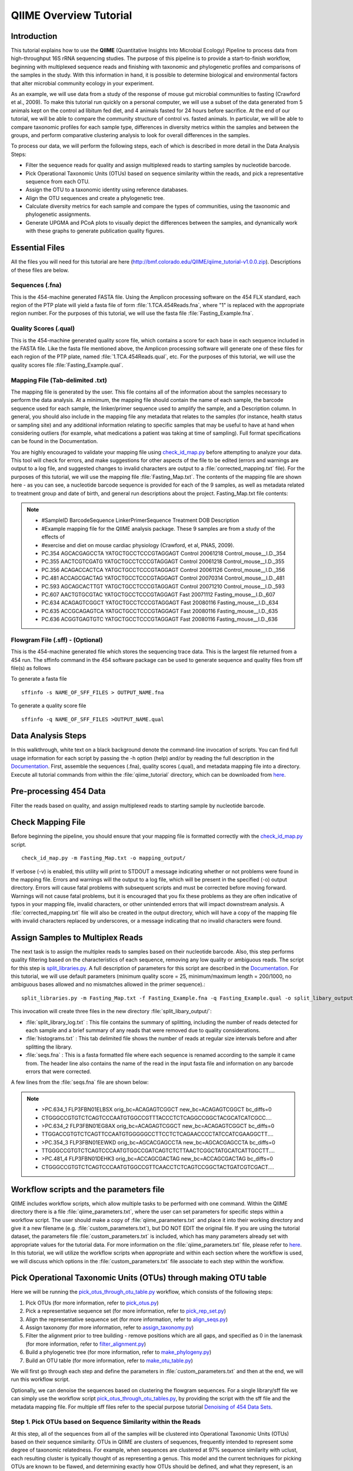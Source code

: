 .. _tutorial:

==========================
QIIME Overview Tutorial
==========================

Introduction
-------------
This tutorial explains how to use the **QIIME** (Quantitative Insights Into Microbial Ecology) Pipeline to process data from high-throughput 16S rRNA sequencing studies. The purpose of this pipeline is to provide a start-to-finish workflow, beginning with multiplexed sequence reads and finishing with taxonomic and phylogenetic profiles and comparisons of the samples in the study. With this information in hand, it is possible to determine biological and environmental factors that alter microbial community ecology in your experiment.

As an example, we will use data from a study of the response of mouse gut microbial communities to fasting (Crawford et al., 2009). To make this tutorial run quickly on a personal computer, we will use a subset of the data generated from 5 animals kept on the control ad libitum fed diet, and 4 animals fasted for 24 hours before sacrifice. At the end of our tutorial, we will be able to compare the community structure of control vs. fasted animals. In particular, we will be able to compare taxonomic profiles for each sample type, differences in diversity metrics within the samples and between the groups, and perform comparative clustering analysis to look for overall differences in the samples.

To process our data, we will perform the following steps, each of which is described in more detail in the Data Analysis Steps:

* Filter the sequence reads for quality and assign multiplexed reads to starting samples by nucleotide barcode.
* Pick Operational Taxonomic Units (OTUs) based on sequence similarity within the reads, and pick a representative sequence from each OTU.
* Assign the OTU to a taxonomic identity using reference databases.
* Align the OTU sequences and create a phylogenetic tree.
* Calculate diversity metrics for each sample and compare the types of communities, using the taxonomic and phylogenetic assignments.
* Generate UPGMA and PCoA plots to visually depict the differences between the samples, and dynamically work with these graphs to generate publication quality figures.



Essential Files
-----------------
All the files you will need for this tutorial are here (http://bmf.colorado.edu/QIIME/qiime_tutorial-v1.0.0.zip). Descriptions of these files are below.

Sequences (.fna)
^^^^^^^^^^^^^^^^^^^^^^^^^^^^^^^^^^^^^^^^^^^^^^^^^^^^^^^^^^^^^^^^^^^^^^^^^
This is the 454-machine generated FASTA file. Using the Amplicon processing software on the 454 FLX standard, each region of the PTP plate will yield a fasta file of form :file:`1.TCA.454Reads.fna`, where "1" is replaced with the appropriate region number. For the purposes of this tutorial, we will use the fasta file :file:`Fasting_Example.fna`.

Quality Scores (.qual)
^^^^^^^^^^^^^^^^^^^^^^^^^^^^^^^^^^^^^^^^^^^^^^^^^^^^^^^^^^^^^^^^^^^^^^^^^
This is the 454-machine generated quality score file, which contains a score for each base in each sequence included in the FASTA file. Like the fasta file mentioned above, the Amplicon processing software will generate one of these files for each region of the PTP plate, named :file:`1.TCA.454Reads.qual`, etc. For the purposes of this tutorial, we will use the quality scores file :file:`Fasting_Example.qual`.

Mapping File (Tab-delimited .txt)
^^^^^^^^^^^^^^^^^^^^^^^^^^^^^^^^^^^^^^^^^^^^^^^^^^^^^^^^^^^^^^^^^^^^^^^^^
The mapping file is generated by the user. This file contains all of the information about the samples necessary to perform the data analysis. At a minimum, the mapping file should contain the name of each sample, the barcode sequence used for each sample, the linker/primer sequence used to amplify the sample, and a Description column. In general, you should also include in the mapping file any metadata that relates to the samples (for instance, health status or sampling site) and any additional information relating to specific samples that may be useful to have at hand when considering outliers (for example, what medications a patient was taking at time of sampling). Full format specifications can be found in the Documentation.

You are highly encouraged to validate your mapping file using `check_id_map.py <../scripts/check_id_map.html>`_ before attempting to analyze your data. This tool will check for errors, and make suggestions for other aspects of the file to be edited (errors and warnings are output to a log file, and suggested changes to invalid characters are output to a :file:`corrected_mapping.txt` file). For the purposes of this tutorial, we will use the mapping file :file:`Fasting_Map.txt`. The contents of the mapping file are shown here - as you can see, a nucleotide barcode sequence is provided for each of the 9 samples, as well as metadata related to treatment group and date of birth, and general run descriptions about the project. Fasting_Map.txt file contents:

.. note::

   * #SampleID	BarcodeSequence LinkerPrimerSequence	Treatment DOB	Description
   * #Example mapping file for the QIIME analysis package. These 9 samples are from a study of the effects of
   * #exercise and diet on mouse cardiac physiology (Crawford, et al, PNAS, 2009).
   * PC.354	AGCACGAGCCTA	YATGCTGCCTCCCGTAGGAGT	Control	20061218	Control_mouse__I.D._354
   * PC.355	AACTCGTCGATG	YATGCTGCCTCCCGTAGGAGT	Control	20061218	Control_mouse__I.D._355
   * PC.356	ACAGACCACTCA	YATGCTGCCTCCCGTAGGAGT	Control	20061126	Control_mouse__I.D._356
   * PC.481	ACCAGCGACTAG	YATGCTGCCTCCCGTAGGAGT	Control	20070314	Control_mouse__I.D._481
   * PC.593	AGCAGCACTTGT	YATGCTGCCTCCCGTAGGAGT	Control	20071210	Control_mouse__I.D._593
   * PC.607	AACTGTGCGTAC	YATGCTGCCTCCCGTAGGAGT	Fast	20071112	Fasting_mouse__I.D._607
   * PC.634	ACAGAGTCGGCT	YATGCTGCCTCCCGTAGGAGT	Fast	20080116	Fasting_mouse__I.D._634
   * PC.635	ACCGCAGAGTCA	YATGCTGCCTCCCGTAGGAGT	Fast	20080116	Fasting_mouse__I.D._635
   * PC.636	ACGGTGAGTGTC	YATGCTGCCTCCCGTAGGAGT	Fast	20080116	Fasting_mouse__I.D._636

Flowgram File (.sff) - (Optional)
^^^^^^^^^^^^^^^^^^^^^^^^^^^^^^^^^^^^^^^^^^^^^^^^^^^^^^^^^^^^^^^^^^^^^^^^^
This is the 454-machine generated file which stores the sequencing trace data. This is the largest file returned from a 454 run. The sffinfo command in the 454 software package can be used to generate sequence and quality files from sff file(s) as follows

To generate a fasta file ::

	sffinfo -s NAME_OF_SFF_FILES > OUTPUT_NAME.fna

To generate a quality score file ::

	sffinfo -q NAME_OF_SFF_FILES >OUTPUT_NAME.qual




Data Analysis Steps
---------------------
In this walkthrough, white text on a black background denote the command-line invocation of scripts. You can find full usage information for each script by passing the -h option (help) and/or by reading the full description in the `Documentation <../documentation/index.html>`_. First, assemble the sequences (.fna), quality scores (.qual), and metadata mapping file into a directory. Execute all tutorial commands from within the :file:`qiime_tutorial` directory, which can be downloaded from `here <http://bmf.colorado.edu/qiime_tutorial-v1.0.0.zip>`_.

.. _preprocessing454:

Pre-processing 454 Data
----------------------------
Filter the reads based on quality, and assign multiplexed reads to starting sample by nucleotide barcode.

.. _checkmapping:

Check Mapping File
----------------------------
Before beginning the pipeline, you should ensure that your mapping file is formatted correctly with the `check_id_map.py <../scripts/check_id_map.html>`_ script. ::

	check_id_map.py -m Fasting_Map.txt -o mapping_output/

If verbose (-v) is enabled, this utility will print to STDOUT a message indicating whether or not problems were found in the mapping file. Errors and warnings will the output to a log file, which will be present in the specified (-o) output directory. Errors will cause fatal problems with subsequent scripts and must be corrected before moving forward. Warnings will not cause fatal problems, but it is encouraged that you fix these problems as they are often indicative of typos in your mapping file, invalid characters, or other unintended errors that will impact downstream analysis. A :file:`corrected_mapping.txt` file will also be created in the output directory, which will have a copy of the mapping file with invalid characters replaced by underscores, or a message indicating that no invalid characters were found.

.. _assignsamples:

Assign Samples to Multiplex Reads
-------------------------------------
The next task is to assign the multiplex reads to samples based on their nucleotide barcode. Also, this step performs quality filtering based on the characteristics of each sequence, removing any low quality or ambiguous reads. The script for this step is `split_libraries.py <../scripts/split_libraries.html>`_. A full description of parameters for this script are described in the `Documentation <../documentation/index.html>`_. For this tutorial, we will use default parameters (minimum quality score = 25, minimum/maximum length = 200/1000, no ambiguous bases allowed and no mismatches allowed in the primer sequence).::

	split_libraries.py -m Fasting_Map.txt -f Fasting_Example.fna -q Fasting_Example.qual -o split_libary_output

This invocation will create three files in the new directory :file:`split_libary_output/`:

* :file:`split_library_log.txt` : This file contains the summary of splitting, including the number of reads detected for each sample and a brief summary of any reads that were removed due to quality considerations.
* :file:`histograms.txt` : This tab delimited file shows the number of reads at regular size intervals before and after splitting the library.
* :file:`seqs.fna` : This is a fasta formatted file where each sequence is renamed according to the sample it came from. The header line also contains the name of the read in the input fasta file and information on any barcode errors that were corrected.

A few lines from the :file:`seqs.fna` file are shown below:

.. note::

   * >PC.634_1 FLP3FBN01ELBSX orig_bc=ACAGAGTCGGCT new_bc=ACAGAGTCGGCT bc_diffs=0
   * CTGGGCCGTGTCTCAGTCCCAATGTGGCCGTTTACCCTCTCAGGCCGGCTACGCATCATCGCC....
   * >PC.634_2 FLP3FBN01EG8AX orig_bc=ACAGAGTCGGCT new_bc=ACAGAGTCGGCT bc_diffs=0
   * TTGGACCGTGTCTCAGTTCCAATGTGGGGGCCTTCCTCTCAGAACCCCTATCCATCGAAGGCTT....
   * >PC.354_3 FLP3FBN01EEWKD orig_bc=AGCACGAGCCTA new_bc=AGCACGAGCCTA bc_diffs=0
   * TTGGGCCGTGTCTCAGTCCCAATGTGGCCGATCAGTCTCTTAACTCGGCTATGCATCATTGCCTT....
   * >PC.481_4 FLP3FBN01DEHK3 orig_bc=ACCAGCGACTAG new_bc=ACCAGCGACTAG bc_diffs=0
   * CTGGGCCGTGTCTCAGTCCCAATGTGGCCGTTCAACCTCTCAGTCCGGCTACTGATCGTCGACT....

Workflow scripts and the parameters file
--------------------------------------------------------------------
QIIME includes workflow scripts, which allow multiple tasks to be performed with one command.  Within the QIIME directory there is a file :file:`qiime_parameters.txt`, where the user can set parameters for specific steps within a workflow script.  The user should make a copy of :file:`qiime_parameters.txt` and place it into their working directory and give it a new filename (e.g. :file:`custom_parameters.txt`), but DO NOT EDIT the original file.  If you are using the tutorial dataset, the parameters file :file:`custom_parameters.txt` is included, which has many parameters already set with appropriate values for the tutorial data. For more information on the :file:`qiime_parameters.txt` file, please refer to `here <./doc_qiime_parameters.html>`_. In this tutorial, we will utilize the workflow scripts when appropriate and within each section where the workflow is used, we will discuss which options in the :file:`custom_parameters.txt` file associate to each step within the workflow.

.. _pickotusandrepseqs:

Pick Operational Taxonomic Units (OTUs) through making OTU table
--------------------------------------------------------------------

Here we will be running the `pick_otus_through_otu_table.py <../scripts/pick_otus_through_otu_table.html>`_ workflow, which consists of the following steps:

1. Pick OTUs (for more information, refer to `pick_otus.py <../scripts/pick_otus.html>`_)
2. Pick a representative sequence set (for more information, refer to `pick_rep_set.py <../scripts/pick_rep_set.html>`_)
3. Align the representative sequence set (for more information, refer to `align_seqs.py <../scripts/align_seqs.html>`_)
4. Assign taxonomy (for more information, refer to `assign_taxonomy.py <../scripts/assign_taxonomy.html>`_)
5. Filter the alignment prior to tree building - remove positions which are all gaps, and specified as 0 in the lanemask (for more information, refer to `filter_alignment.py <../scripts/filter_alignment.html>`_)
6. Build a phylogenetic tree  (for more information, refer to `make_phylogeny.py <../scripts/make_phylogeny.html>`_)
7. Build an OTU table (for more information, refer to `make_otu_table.py <../scripts/make_otu_table.html>`_)

We will first go through each step and define the parameters in :file:`custom_parameters.txt` and then at the end, we will run this workflow script.

Optionally, we can denoise the sequences based on clustering the flowgram sequences. For a single library/sff file we can simply use the workflow script `pick_otus_through_otu_tables.py <../scripts/pick_otus_through_otu_table.html>`_, by providing the script with the sff file and the metadata mapping file. For multiple sff files refer to the special purpose tutorial `Denoising of 454 Data Sets <denoising_454_data.html>`_.

.. _pickotusseqsim:

Step 1. Pick OTUs based on Sequence Similarity within the Reads
^^^^^^^^^^^^^^^^^^^^^^^^^^^^^^^^^^^^^^^^^^^^^^^^^^^^^^^^^^^^^^^^^^^^^

At this step, all of the sequences from all of the samples will be clustered into Operational Taxonomic Units (OTUs) based on their sequence similarity. OTUs in QIIME are clusters of sequences, frequently intended to represent some degree of taxonomic relatedness. For example, when sequences are clustered at 97% sequence similarity with uclust, each resulting cluster is typically thought of as representing a genus. This model and the current techniques for picking OTUs are known to be flawed, and determining exactly how OTUs should be defined, and what they represent, is an active area of research. Thus, OTU-picking will identify highly similar sequences across the samples and provide a platform for comparisons of community structure. The script `pick_otus.py <../scripts/pick_otus.html>`_ takes as input the fasta file output from :ref:`assignsamples` above, and returns a list of OTUs detected and the fasta header for sequences that belong in that OTU. To make the workflow invoke pick_otus.py using uclust to cluster and the default setting of 97% similarity determining an OTU, include the following settings in the :file:`custom_parameters.txt` file:

.. note::

	* # OTU picker parameters
	* pick_otus:otu_picking_method	uclust
	* pick_otus:similarity	0.97

Note that tabs separate fields, e.g.: pick_otus:similarity[TAB]0.97.  Once this step in the workflow is run, in the newly created directory :file:`wf_da/uclust_picked_otus/`, there will be two files. One is :file:`seqs.log`, which contains information about the invocation of the script. The OTUs will be recorded in the tab-delimited file :file:`seqs_otus.txt`. The OTUs are arbitrarily named by a number, which is recorded in the first column. The subsequent columns in each line identify the sequence or sequences that belong in that OTU.

.. _pickrepseqsforotu:

Step 2. Pick Representative Sequences for each OTU
^^^^^^^^^^^^^^^^^^^^^^^^^^^^^^^^^^^^^^^^^^^^^^^^^^^^^
Since each OTU may be made up of many sequences, we will pick a representative sequence for that OTU for downstream analysis. This representative sequence will be used for taxonomic identification of the OTU and phylogenetic alignment. The script `pick_rep_set.py <../scripts/pick_rep_set.html>`_ uses the OTU file created above and extracts a representative sequence from the fasta file by one of several methods. To use the default method, where the most abundant sequence in the OTU is used as the representative sequence, set the parameters in :file:`custom_parameters.txt` as follows:

.. note::

	* # Representative set picker parameters
	* pick_rep_set:rep_set_picking_method	most_abundant
	* pick_rep_set:sort_by	otu

In the :file:`wf_da/uclust_picked_otus/rep_set/` directory, the script has created two new files - the log file :file:`seqs_rep_set.log` and the fasta file :file:`seqs_rep_set.fasta` containing one representative sequence for each OTU. In this fasta file, the sequence has been renamed by the OTU, and the additional information on the header line reflects the sequence used as the representative:

.. note::

   * >0 PC.636_424
   * CTGGGCCGTATCTCAGTCCCAATGTGGCCGGTCGACCTCTC....
   * >1 PC.481_321
   * TTGGGCCGTGTCTCAGTCCCAATGTGGCCGTCCGCCCTCTC....

.. _alignotuseq:

Step 3. Align OTU Sequences
^^^^^^^^^^^^^^^^^^^^^^^^^^^^
Alignment of the sequences and phylogeny inference is necessary only if phylogenetic tools such as UniFrac_ will be subsequently invoked. Alignments can either be generated de novo using programs such as MUSCLE, or through assignment to an existing alignment with tools like PyNAST_. For small studies such as this tutorial, either method is possible. However, for studies involving many sequences (roughly, more than 1000), the de novo aligners are very slow and assignment with PyNAST_ is preferred. Either alignment approach is accomplished with the script `align_seqs.py <../scripts/align_seqs.html>`_. Since this is one of the most computationally intensive bottlenecks in the pipeline, large studies would benefit greatly from parallelization of this task (described in detail in the `Documentation <../documentation/index.html>`_):  When using PyNAST_ as an aligner, the user must supply a template alignment and if the user followed the instructions (:file:`4.Getting_started_with_QIIME.txt`) in the Virtual Machine, then the greengenes files will be located in :file:`/home/qiime_user/`.  For the tutorial, we will use PyNAST_ as the alignment method, UCLUST for the pairwise alignment method, a minimum length of 150 and a minimum percent identity of 75.0 in :file:`custom_parameters.txt` as follows:

.. note::

	* # Multiple sequence alignment parameters
	* align_seqs:template_fp	/home/qiime_user/core_set_aligned.fasta.imputed
	* align_seqs:alignment_method	pynast
	* align_seqs:pairwise_alignment_method	uclust
	* align_seqs:blast_db
	* align_seqs:min_length	150
	* align_seqs:min_percent_id	75.0

A log file and an alignment file are created in the directory :file:`wf_da/uclust_picked_otus/rep_set/pynast_aligned_seqs/`.

.. _assigntax:

Step 4. Assign Taxonomy
^^^^^^^^^^^^^^^^^^^^^^^^^^^
A primary goal of the QIIME pipeline is to assign high-throughput sequencing reads to taxonomic identities using established databases. This will give you information on the microbial lineages found in your samples. Using `assign_taxonomy.py <../scripts/assign_taxonomy.html>`_, you can compare your OTUs against a reference database of your choosing. For our example, we will set the assignment_method to the RDP classification system and a confidence of 0.8 in :file:`custom_parameters.txt`.

.. note::

	* # Taxonomy assignment parameters
	* assign_taxonomy:assignment_method	rdp
	* assign_taxonomy:confidence	0.8

In the directory :file:`wf_da/uclust_picked_otus/rep_set/rdp_assigned_taxonomy`, there will be a log file and a text file. The text file contains a line for each OTU considered, with the RDP taxonomy assignment and a numerical confidence of that assignment (1 is the highest possible confidence). For some OTUs, the assignment will be as specific as a bacterial species, while others may be assignable to nothing more specific than the bacterial domain. Below are the first few lines of the text file and the user should note that the taxonomic assignment and confidence numbers from their run may not coincide with the output shown below, due to the RDP classification algorithm:

.. note::

	* 41	PC.356_347  Root;Bacteria                                                                   0.980
	* 63	PC.635_130  Root;Bacteria;Firmicutes;"Clostridia";Clostridiales;"Lachnospiraceae"           0.960
	* 353	PC.634_150  Root;Bacteria;Proteobacteria;Deltaproteobacteria                                0.880
	* 18	PC.355_1011 Root;Bacteria;Bacteroidetes;Bacteroidetes;Bacteroidales;Rikenellaceae;Alistipes 0.990

.. _filteraln:

Step 5. Filter Alignment
^^^^^^^^^^^^^^^^^^^^^^^^^^
Before building the tree, one must filter the alignment to removed columns comprised of only gaps. Note that depending on where you obtained the lanemask file from, it will either be named lanemask_in_1s_and_0s.txt or lanemask_in_1s_and_0s.  If the user followed the instructions (:file:`4.Getting_started_with_QIIME.txt`) in the Virtual Machine, then the greengenes files will be located in :file:`/home/qiime_user/`. We will also set  the allowed gap fraction as 0.999999 in :file:`custom_parameters.txt` as follows:

.. note::

	* # Alignment filtering (prior to tree-building) parameters
	* filter_alignment:lane_mask_fp	/home/qiime_user/lanemask_in_1s_and_0s.txt
	* filter_alignment:allowed_gap_frac	 0.999999

A filtered alignment file is created in the directory :file:`wf_da/uclust_picked_otus/rep_set/pynast_aligned_seqs/`.

.. _maketree:

Step 6. Make Phylogenetic Tree
^^^^^^^^^^^^^^^^^^^^^^^^^^^^^^^^
The filtered alignment file produced in the directory :file:`wf_da/uclust_picked_otus/rep_set/pynast_aligned_seqs/` can be used to build a phylogenetic tree using a tree-building program. As an example, we can set the tree_method to fasttree in :file:`custom_parameters.txt`.

.. note::

	* # Phylogenetic tree building parameters
	* make_phylogeny:tree_method	fasttree

The Newick format tree file is written to :file:`rep_set_aligned.tre`, which is located in the :file:`wf_da/uclust_picked_otus/rep_set/pynast_aligned_seqs/fasttree_phylogeny` directory . This file can be viewed in a tree visualization software, and is necessary for UniFrac_ diversity measurements (described below). For the following example, the FigTree program was used to visualize the phylogenetic tree obtained from :file:`rep_set_aligned.tre`.

.. image:: ../images/ tree.png
   :align: center


.. _makeotutable:

Step 7. Make OTU Table
^^^^^^^^^^^^^^^^^^^^^^^^
Using these assignments and the OTU file created in :ref:`pickotusseqsim`, we can make a readable matrix of OTU by Sample with meaningful taxonomic identifiers for each OTU. Currently there are no parameters in :file:`custom_parameters.txt` for the user to define when making an OTU table.

The result of this step is :file:`seqs_otu_table.txt`, which is located in the :file:`wf_da/uclust_picked_otus/rep_set/rdp_assigned_taxonomy/otu_table/` directory. The first few lines of :file:`seqs_otu_table.txt` are shown below (OTUs 2-9), where the first column contains the OTU number, the last column contains the taxonomic assignment for the OTU, and 9 columns between are for each of our 9 samples. The value of each *ij* entry in the matrix is the number of times OTU *i* was found in the sequences for sample *j*.

.. note::

   * #Full OTU Counts
   * #OTUID	PC.354	PC.355	PC.356	PC.481	PC.593	PC.607	PC.634	PC.635	PC.636	Consensus	Lineage
   * 2	0	0	0	0	0	1	0	3	1	Root;Bacteria;Bacteroidetes
   * 3	0	0	0	0	0	0	0	0	1	Root;Bacteria
   * 4	0	0	0	0	2	1	1	2	1	Root;Bacteria
   * 5	0	0	2	0	0	0	0	1	0	Root
   * 6	0	0	0	0	0	0	0	1	0	Root;Bacteria
   * 7	0	1	3	0	9	1	1	1	3	Root;Bacteria;Bacteroidetes
   * 8	0	0	0	0	0	1	0	0	0	Root;Bacteria;Bacteroidetes
   * 9	0	0	0	0	0	0	0	0	1	Root;Bacteria;Bacteroidetes

Running pick_otus_through_otu_table.py
^^^^^^^^^^^^^^^^^^^^^^^^^^^^^^^^^^^^^^^^^^^^^^

Now that we have set the parameters necessary for this workflow script, the user can run the following command, where we define the input sequence file "-i" (from `split_libraries.py <../scripts/split_libraries.html>`_), the parameter file to use "-p" and the output directory "-o"::

	pick_otus_through_otu_table.py -i split_libary_output/seqs.fna -p custom_parameters.txt -o wf_da


.. _rareotutableremovehetero:

Rarify OTU Table to Remove Sample Heterogeneity (Optional)
^^^^^^^^^^^^^^^^^^^^^^^^^^^^^^^^^^^^^^^^^^^^^^^^^^^^^^^^^^
To remove sample heterogeneity, we can perform rarefaction on our OTU table. Rarefaction is an ecological approach that allows users to standardize the data obtained from samples with different sequencing efforts, and to compare the OTU richness of the samples using this standardized platform. For instance, if one of your samples yielded 10,000 sequence counts, and another yielded only 1,000 counts, the species diversity within those samples may be much more influenced by sequencing effort than underlying biology. The approach of rarefaction is to randomly sample the same number of OTUs from each sample, and use this data to compare the communities at a given level of sampling effort.

To perform rarefaction, you need to set the boundaries for sampling and the step size between sampling intervals. You can find the number of sequences associated with each sample by looking at the last line of the :file:`split_library_log.txt` file generated in :ref:`assignsamples` above. The line from our tutorial is pasted here:

.. note::

   * Sample ct min/max/mean: 146 / 150 / 148.11

Since we are only removing sample heterogeneity from the OTU table, we will use `single_rarefaction.py <../scripts/single_rarefaction.html>`_, which only requires the depth of sampling. Rarefaction is most useful when most samples have the specified number of sequences, so your upper bound of rarefaction should be close to the minimum number of sequences found in a sample. For this case, we will set the depth to 146. ::

	single_rarefaction.py -i wf_da/uclust_picked_otus/rep_set/rdp_assigned_taxonomy/otu_table/seqs_otu_table.txt -d 146 -o wf_da/uclust_picked_otus/rep_set/rdp_assigned_taxonomy/otu_table/rarified_otu_table.txt

As a result, a newly created file :file:`wf_da/uclust_picked_otus/rep_set/rdp_assigned_taxonomy/otu_table/rarified_otu_table.txt` has been written. For all subsequent analyses, one can use this text file in place of :file:`seqs_otu_table.txt`, since this file is also an OTU table, except that it has been rarified.

.. _makeheatmap:

Make OTU Heatmap
^^^^^^^^^^^^^^^^
The QIIME pipeline includes a very useful utility to generate images of the OTU table. The script is `make_otu_heatmap_html.py <../scripts/make_otu_heatmap_html.html>`_ ::

	make_otu_heatmap_html.py -i wf_da/uclust_picked_otus/rep_set/rdp_assigned_taxonomy/otu_table/seqs_otu_table.txt -o wf_da/uclust_picked_otus/rep_set/rdp_assigned_taxonomy/otu_table/OTU_Heatmap/

An html file is created in the directory "wf_da/uclust_picked_otus/rep_set/rdp_assigned_taxonomy/otu_table/Fasting_OTU_Heatmap/". You can open this file with any web browser, and will be prompted to enter a value for "Filter by Counts per OTU". Only OTUs with total counts at or above this threshold will be displayed. The OTU heatmap displays raw OTU counts per sample, where the counts are colored based on the contribution of each OTU to the total OTU count present in that sample (blue: contributes low percentage of OTUs to sample; red: contributes high percentage of OTUs). Click the "Sample ID" button, and a graphic will be generated like the figure below. For each sample, you will see in a heatmap the number of times each OTU was found in that sample. You can mouse over any individual count to get more information on the OTU (including taxonomic assignment). Within the mouseover, there is a link for the terminal lineage assignment, so you can easily search Google for more information about that assignment.

.. image:: ../images/ heatmap.png
   :align: center

Alternatively, you can click on one of the counts in the heatmap and a new pop-up window will appear. The pop-up window uses a Google Visualization API called Magic-Table. Depending on which table count you clicked on, the pop-up window will put the clicked-on count in the middle of the pop-up heatmap as shown below. For the following example, the table count with the red arrow mouseover is the same one being focused on using the Magic-Table.

.. image:: ../images/ fisheyeheatmap.png
   :align: center

On the original heatmap webpage, if you select the "Taxonomy" button instead, you will generate a heatmap keyed by taxon assignment, which allows you to conveniently look for organisms and lineages of interest in your study. Again, mousing over an individual count will show additional information for that OTU and sample.

.. image:: ../images/ taxheatmap.png
   :align: center

.. _makeotunetwork:

Make OTU Network
^^^^^^^^^^^^^^^^
An alternative to viewing the OTU table as a heatmap is to create an OTU network, using the following command.::

	make_otu_network.py -m Fasting_Map.txt -i wf_da/uclust_picked_otus/rep_set/rdp_assigned_taxonomy/otu_table/seqs_otu_table.txt -o wf_da/uclust_picked_otus/rep_set/rdp_assigned_taxonomy/otu_table/OTU_Network

To visualize the network, we use the Cytoscape_ program (which you can run by calling Cytoscape from the command line, beginning with a capital C, if you have Cytoscape installed), where each red circle represents a sample and each white square represents an OTU. The lines represent the OTUs present in a particular sample (blue for controls and green for fasting). For more information about opening the files in Cytoscape_ please refer `here <../scripts/cytoscape_usage.html>`_.

.. image:: ../images/ network.png
   :align: center

You can group OTUs by different taxonomic levels (division, class, family) with the script `summarize_taxa.py <../scripts/summarize_taxa.html>`_. The input is the OTU table created above and the taxonomic level you need to group the OTUs. For the RDP taxonomy, the following taxonomic levels correspond to: 2 = Domain (Bacteria), 3 = Phylum (Actinobacteria), 4 = Class, and so on. ::

	summarize_taxa.py -i wf_da/uclust_picked_otus/rep_set/rdp_assigned_taxonomy/otu_table/seqs_otu_table.txt -o wf_da/uclust_picked_otus/rep_set/rdp_assigned_taxonomy/otu_table/otu_table_Level3.txt -L 3 -r 0 

The script will generate a new OTU table :file:`wf_da/uclust_picked_otus/rep_set/rdp_assigned_taxonomy/otu_table/otu_table_Level3.txt`, where the value of each *ij* entry in the matrix is the count of the number of times all OTUs belonging to the taxon *i* (for example, Phylum Actinobacteria) were found in the sequences for sample *j*.

.. note::

   * #Full OTU Counts
   * Taxon				PC.354 PC.355 	PC.356 	PC.481 	PC.593 	PC.607 	PC.634 	PC.635 	PC.636
   * Root;Bacteria;Actinobacteria	0.0	0.0	0.0	1.0	0.0	2.0	3.0	1.0 	1.0
   * Root;Bacteria;Bacteroidetes	7.0	38.0	15.0	19.0	30.0	40.0	86.0	54.0	90.0
   * Root;Bacteria;Deferribacteres	0.0	0.0	0.0	0.0	0.0	3.0	5.0	2.0	7.0
   * Root;Bacteria;Firmicutes	136.0	102.0	115.0	117.0	65.0	66.0	37.0	63.0	34.0
   * Root;Bacteria;Other		5.0	6.0	18.0	9.0	49.0	35.0	14.0	27.0	14.0
   * Root;Bacteria;Proteobacteria	0.0	0.0	0.0	0.0	5.0	3.0	2.0	0.0	1.0
   * Root;Bacteria;TM7		0.0	0.0	0.0	0.0	0.0	0.0	2.0	0.0	0.0
   * Root;Bacteria;Verrucomicrobia	0.0	0.0	0.0	0.0	0.0	0.0	1.0	0.0	0.0
   * Root;Other			0.0	0.0	2.0	0.0	0.0	0.0	0.0	1.0	0.0

.. _makepiecharts:

Make Pie Charts
^^^^^^^^^^^^^^^
To visualize the summarized taxa, you can use the `make_pie_charts.py <../scripts/make_pie_charts.html>`_ script, which shows which taxons are present in all samples or within each sample (-s).  To use this script, we need to set the taxonomy level label "-l", an output directory "-o", and the background color "-k" as white::

	make_pie_charts.py -i wf_da/uclust_picked_otus/rep_set/rdp_assigned_taxonomy/otu_table/otu_table_Level3.txt -l Phylum -o wf_da/uclust_picked_otus/rep_set/rdp_assigned_taxonomy/otu_table/Pie_Charts -k white -s

To view the resulting pie charts, open the html file located in the :file:`wf_da/uclust_picked_otus/rep_set/rdp_assigned_taxonomy/otu_table/Pie_Charts/` folder. The following pie chart shows the taxa assignments for all samples.

.. image:: ../images/ piechart1.png
   :align: center

The following pie chart shows the taxa assignments for one of the samples (PC.354).

.. image:: ../images/ piechart2.png
   :align: center

.. _compalphadivrarecurves:

Compute Alpha Diversity within the Samples and Generate Rarefaction Curves
---------------------------------------------------------------------------
Community ecologists typically describe the microbial diversity within their study. This diversity can be assessed within a sample (alpha diversity) or between a collection of samples (beta diversity). Here, we will determine the level of alpha diversity in our samples using a series of scripts from the QIIME pipeline.  To perform this analysis, we will use the :file:`alpha_rarefaction.py` workflow script.  We will first set the parameters in :file:`custom_parameters.txt`, then at the end, we will run the script.  This script performs the following steps:

1. Generate rarefied OTU tables (for more information, refer to `multiple_rarefactions.py <../scripts/multiple_rarefactions.html>`_)
2. Compute alpha diversity metrics for each rarefied OTU table (for more information, refer to `alpha_diversity.py <../scripts/alpha_diversity.html>`_)
3. Collate alpha diversity results (for more information, refer to `collate_alpha.py <../scripts/collate_alpha.html>`_)
4. Generate alpha rarefaction plots (for more information, refer to `make_rarefaction_plots.py <../scripts/make_rarefaction_plots.html>`_)


.. _rareotutable:

Step 1. Rarify OTU Table
^^^^^^^^^^^^^^^^^^^^^^^^^
For this highly artificial example, all of the samples had sequence counts between 146 and 150, as discussed in :ref:`rareotutableremovehetero`. In real datasets, the range will generally be much larger. In practice, rarefaction is most useful when most samples have the specified number of sequences, so your upper bound of rarefaction should be close to the minimum number of sequences found in a sample.  For the this workflow script the min/max values are defined by the workflow script.  If the user would like to define their own values, they should perform each step individually.  In :file:`custom_parameters.txt`, the user can define the number of iterations at each sequence/sample level, where we will use "num-rep 5" and whether to include lineages, which we set to False:

.. note::

	* # Rarefaction parameters
	* multiple_rarefactions:num-reps	5
	* multiple_rarefactions:lineages_included	False

The directory :file:`wf_arare/rarefaction/` will contain many text files named :file:`rarefaction_##_#.txt`; the first set of numbers represents the number of sequences sampled, and the last number represents the iteration number. If you opened one of these files, you would find an OTU table where for each sample the sum of the counts equals the number of samples taken.

.. _computealphadiv:

Step 2. Compute Alpha Diversity
^^^^^^^^^^^^^^^^^^^^^^^^^^^^^^^^^
The rarefaction tables are the basis for calculating diversity metrics, which reflect the diversity within the sample based on taxon counts of phylogeny. The QIIME pipeline allows users to conveniently calculate more than two dozen different diversity metrics. The full list of available metrics is available `here <../scripts/alpha_diversity_metrics.html>`_. Every metric has different strengths and limitations - technical discussion of each metric is readily available online and in ecology textbooks, but it is beyond the scope of this document. Here, we will calculate three metrics:

#. `The Simpson Index <http://en.wikipedia.org/wiki/Simpson_index>`_ is a very common measure of species abundance based on OTU counts.
#. The Observed Species metric is simply the count of unique OTUs found in the sample.
#. Phylogenetic Distance (PD_whole_tree) is the only phylogenetic metric used in this script and requires a phylogenetic tree as an input. 

In the :file:`custom_parameters.txt` file, the user can define a comma-delimited list of alpha diversity metrics to use, as follows:

.. note::

	* # Alpha diversity parameters
	* alpha_diversity:metrics	PD_whole_tree,observed_species,chao1

The result of this step produces several text files, located in the :file:`wf_arare/alpha_div/` directory.

.. _collateotutable:

Step 3. Collate Rarified OTU Tables
^^^^^^^^^^^^^^^^^^^^^^^^^^^^^^^^^^^^
The output directory :file:`wf_arare/alpha_div/` will contain one text file :file:`alpha_rarefaction_##_#` for every file input from :file:`wf_arare/rarefaction/`, where the numbers represent the number of samples and iterations as before. The content of this tab delimited file is the calculated metrics for each sample. To collapse the individual files into a single combined table, the workflow uses the script `collate_alpha.py <../scripts/collate_alpha.html>`_. The user can define an "example_path" in the :file:`custom_parameters.txt` file, however, for the tutorial, we will leave this blank.

.. note::

	* # Collate alpha
	* collate_alpha:example_path

In the newly created directory :file:`wf_arare/alpha_div_collated/`, there will be one matrix for every diversity metric used in the `alpha_diversity.py <../scripts/alpha_diversity.html>`_ script. This matrix will contain the metric for every sample, arranged in ascending order from lowest number of sequences per sample to highest. A portion of the :file:`observed_species.txt` file are shown below:

.. note::

   * Sequences per sample	iteration	PC.354	PC.355	PC.356	PC.481	PC.593	 
   * alpha_rarefaction_21_0.txt	21			0		14.0	16.0	18.0	18.0	13.0
   * alpha_rarefaction_21_1.txt	21			1		15.0	17.0	18.0	20.0	12.0
   * alpha_rarefaction_21_2.txt	21			2		15.0	16.0	21.0	19.0	13.0
   * alpha_rarefaction_21_3.txt	21			3		10.0	19.0	18.0	21.0	13.0
   * alpha_rarefaction_21_4.txt	21			4		14.0	18.0	16.0	15.0	12.0
   * ...

.. _generaterarecurves:

Step 4. Generate Rarefaction Curves
^^^^^^^^^^^^^^^^^^^^^^^^^^^^^^^^^^^^^
The script `make_rarefaction_plots.py <../scripts/make_rarefaction_plots.html>`_ takes a mapping file and any number of rarefaction files generated by `collate_alpha.py <../scripts/collate_alpha.html>`_ and uses matplotlib to create rarefaction curves. Each curve represents a sample and can be colored by the sample metadata supplied in the mapping file. In the :file:`custom_parameters.txt` file, the user can set the image format (i.e. png) and resolution (i.e. 75) as follows:

.. note::

	* # Make rarefaction plots parameters
	* make_rarefaction_plots:imagetype	png
	* make_rarefaction_plots:resolution	75


This step generates a :file:`wf_arare/alpha_rarefaction_averages/` folder, which contains the rarefaction averages for each diversity metric, so the user can plot the rarefaction curves in another application, like MS Excel, along with a :file:`wf_arare/alpha_rarefaction_plots/` folder. To view the rarefaction plots navigate to the bottom-level file within the :file:`wf_arare/alpha_rarefaction_plots/` folder, where you will find an html file titled :file:`rarefaction_plots.html`. This plot shows the averages of each value for each category containing at least 2 non-unique samples in the mapping file with their corresponding error bars.

.. image:: ../images/ rarecurve.png
   :align: center


Running alpha_rarefaction.py
^^^^^^^^^^^^^^^^^^^^^^^^^^^^^^^^^^^^^^^^^^^^^^

Now that we have set the parameters, necessary for this workflow script, the user can run the following command, where we define the input OTU table "-i" and tree file "-t" (from `pick_otus_through_otu_table.py <../scripts/pick_otus_through_otu_table.html>`_), the parameter file to use "-p", and the output directory "-o"::

	alpha_rarefaction.py -i wf_da/uclust_picked_otus/rep_set/rdp_assigned_taxonomy/otu_table/seqs_otu_table.txt -m Fasting_Map.txt -o wf_arare/ -p custom_parameters.txt -t wf_da/uclust_picked_otus/rep_set/pynast_aligned_seqs/fasttree_phylogeny/seqs_rep_set.tre

.. _compbetadivgenpcoa:

Compute Beta Diversity and Generate 3D Principal Coordinate Analysis (PCoA) Plots
------------------------------------------------------------------------------------

Here we will be running the `beta_diversity_through_3d_plots.py <../scripts/beta_diversity_through_3d_plots.html>`_ workflow, which consists of the following steps:

1. Compute Beta Diversity (for more information, refer to `beta_diversity.py <../scripts/beta_diversity.html>`_)
2. Generate Principal Coordinates (for more information, refer to `principal_coordinates.py <../scripts/principal_coordinates.html>`_)
3. Make preferences file (for more information, refer to `make_prefs_file.py <../scripts/make_prefs_file.html>`_)
4. Generate 3D PCoA plots (for more information, refer to `make_3d_plots.py <../scripts/make_3d_plots.html>`_)

.. _compbetadiv:

Step 1. Compute Beta Diversity
^^^^^^^^^^^^^^^^^^^^^^^^^^^^^^^
Beta-diversity metrics assess the differences between microbial communities. In general, these metrics are calculated to study diversity along an environmental gradient (pH or temperature) or different disease states (lean vs. obese). The basic output of this comparison is a square matrix where a "distance" is calculated between every pair of samples reflecting the similarity between the samples. The data in this distance matrix can be visualized with clustering analyses, namely Principal Coordinate Analysis (PCoA) and UPGMA clustering. Like alpha diversity, there are many possible metrics which can be calculated with the QIIME pipeline - the full list of options can be found `here <../scripts/beta_diversity_metrics.html>`_. For our example, we will calculate weighted and unweighted unifrac, which are phylogenetic measures used extensively in recent microbial community sequencing projects, by defining the metric parameter in the :file:`custom_parameters.txt` file, as follows:

.. note::

	* # Beta diversity parameters
	* beta_diversity:metrics	weighted_unifrac,unweighted_unifrac

The resulting distance matrices ( :file:`wf_bdiv/unweighted_unifrac_seqs_otu_table.txt` and :file:`wf_bdiv/weighted_unifrac_seqs_otu_table.txt`) are the basis for two methods of visualization and sample comparison: PCoA and UPGMA.

Step 2. Generate Principal Coordinates
^^^^^^^^^^^^^^^^^^^^^^^^^^^^^^^^^^^^^^^
Principal Coordinate Analysis (PCoA) is a technique that helps to extract and visualize a few highly informative gradients of variation from complex, multidimensional data. This is a complex transformation that maps the distance matrix to a new set of orthogonal axes such that a maximum amount of variation is explained by the first principal coordinate, the second largest amount of variation is explained by the second principal coordinate, etc. The principal coordinates can be plotted in two or three dimensions to provide an intuitive visualization of the data structure and look at differences between the samples, and look for similarities by sample category. The transformation is accomplished with the script `principal_coordinates.py <../scripts/principal_coordinates.html>`_.  Since this script only takes an input/output file, there are no parameters for the user to set in  :file:`custom_parameters.txt`.

The files :file:`wf_bdiv/unweighted_unifrac_pc.txt` and :file:`wf_bdiv/weighted_unifrac_pc.txt` lists every sample in the first column, and the subsequent columns contain the value for the sample against the noted principal coordinate. At the bottom of each Principal Coordinate column, you will find the eigenvalue and percent of variation explained by the coordinate. To determine which axes are useful for your project, you can generate a "scree plot" by plotting the eigenvalues of each principal component in descending order.

.. _gen2d3dpcoa:

Step 3. Make Preferences File
^^^^^^^^^^^^^^^^^^^^^^^^^^^^^
In order to generate the PCoA plots, we want to generate a preferences file, which defines the colors for each of the samples or for a particular category within a mapping column.  For more information on making a preferences file, please refer to `make_prefs_file.py <../scripts/make_prefs_file.html>`_.  In the  :file:`custom_parameters.txt` file, the user can set the background color to be used for the 3D PCoA plot (either black or white), the mapping header categories to plot (uses ALL if left blank) and the monte carlo distance to use (this is for `make_distance_histograms.py <../scripts/make_distance_histograms.html>`_, which we will do in a few steps).

.. note::

	* # Make prefs file parameters
	* make_prefs_file:background_color	black
	* make_prefs_file:mapping_headers_to_use	Treatment,DOB
	* make_prefs_file:monte_carlo_dists	10

Step 4. Generate 3D PCoA Plots
^^^^^^^^^^^^^^^^^^^^^^^^^^^^^^^^^
To plot the coordinates, you can use the QIIME scripts `make_2d_plots.py <../scripts/make_2d_plots.html>`_ and `make_3d_plots.py <../scripts/make_3d_plots.html>`_. The two dimensional plot will be rendered as a html file which can be opened with a standard web browser, while the three dimensional plot will be a kinemage file which requires additional software to render and manipulate. The usage for both scripts use the same convention, detailed in `make_3d_plots.py <../scripts/make_3d_plots.html>`_.  Since the coloring was set for the preferences file parameters, we only need to set the custom_axes in the :file:`custom_parameters.txt`, although we can leave it blank, as follows:

.. note::

	* # Make 3D plot parameters
	* make_3d_plots:custom_axes
	
The html files are created in :file:`wf_bdiv/unweighted_unifrac_3d...` and :file:`wf_bdiv/weighted_unifrac_3d...` directories.  In the :file:`custom_parameters.txt`, we specified that the samples should be colored by the value of the "Treatment" and "DOB" columns under the make_prefs_file parameters. For the "Treatment" column, all samples with the same "Treatment" will get the same color. For our tutorial, the five control samples are all blue and the four control samples are all green. This lets you easily visualize "clustering" by metadata category. The 3d visualization software allows you to rotate the axes to see the data from different perspectives. By default, the script will plot the first three dimensions in your file. Other combinations can be viewed using the "Views:Choose viewing axes" option in the KiNG viewer (may require the installation of kinemage software). The first 10 components can be viewed using "Views:Paralleled coordinates" option or typing "/".

.. image:: ../images/ pcoa2.png
   :align: center

Running beta_diversity_through_3d_plots.py
^^^^^^^^^^^^^^^^^^^^^^^^^^^^^^^^^^^^^^^^^^^^^^^
Now that we have set the parameters, necessary for this workflow script, the user can run the following command, where we define the input OTU table "-i" and tree file "-t" (from `pick_otus_through_otu_table.py <../scripts/pick_otus_through_otu_table.html>`_), the parameter file to use "-p", the user-defined mapping file "-m" and the output directory "-o"::

	beta_diversity_through_3d_plots.py -i wf_da/uclust_picked_otus/rep_set/rdp_assigned_taxonomy/otu_table/seqs_otu_table.txt -m Fasting_Map.txt -o wf_bdiv/ -p custom_parameters.txt -t wf_da/uclust_picked_otus/rep_set/pynast_aligned_seqs/fasttree_phylogeny/seqs_rep_set.tre

Generate 2D PCoA Plots
^^^^^^^^^^^^^^^^^^^^^^^^^^^^
To plot the coordinates for the unweighted unifrac principal coordinates in 2D, you can use the QIIME script `make_2d_plots.py <../scripts/make_2d_plots.html>`_.  Here we will use the same preferences file generated from the `beta_diversity_through_3d_plots.py <../scripts/beta_diversity_through_3d_plots.html>`_, set the background color "-k" to white and output the results to `wf_bdiv/unweighted_unifrac_2d`::

	make_2d_plots.py -i wf_bdiv/unweighted_unifrac_pc.txt -m Fasting_Map.txt -o wf_bdiv/unweighted_unifrac_2d -k white -p wf_bdiv/prefs.txt

The html file created in directory :file:`wf_bdiv/unweighted_unifrac_2d` shows a plot for each combination of the first three principal coordinates. Since we specified Treatment and DOB to use for coloring the samples, each sample colored according to the category it corresponds. You can get the name for each sample by holding your mouse over the data point.

.. image:: ../images/ pcoa1.png
   :align: center


.. _gendisthist:

Generate Distance Histograms
^^^^^^^^^^^^^^^^^^^^^^^^^^^^
Distance Histograms are a way to compare different categories and see which tend to have larger/smaller distances than others. For example, in the hand study, you may want to compare the distances between hands to the distances between individuals. Here we will use the distance matrix and prefs file generated by `beta_diversity_through_3d_plots.py <../scripts/beta_diversity_through_3d_plots.html>`_, the mapping file, an output directory :file:`wf_bdiv/Distance_Histograms` and write the output as html, as follows::

	make_distance_histograms.py -d wf_bdiv/unweighted_unifrac_seqs_otu_table.txt -m Fasting_Map.txt -o wf_bdiv/Distance_Histograms -p wf_bdiv/prefs.txt --html_output

For each of these groups of distances a histogram is made. The output is a HTML file (:file:`wf_bdiv/Distance_Histograms/QIIME_Distance_Histograms.html`) where you can look at all the distance histograms individually, and compare them between each other. Within the webpage, the user can mouseover and/or select the checkboxes in the right panel to turn on/off the different distances within/between categories. For this example, we are comparing the distances between the samples in the Control versus themselves, along with samples from Fasting versus the Control.

.. image:: ../images/ hist.png
   :align: center

.. _genpcoa:

.. _hiarchclustjack:


UPGMA Clustering and Jackknifing Support
-----------------------------------------------

The steps performed by this workflow are:
  1) Compute beta diversity distance matrix from OTU table (and tree, if applicable) (for more information, refer to `beta_diversity.py <../scripts/beta_diversity.html>`_)
  2) Build UPGMA tree from full distance matrix; (for more information, refer to `upgma_cluster.py <../scripts/upgma_cluster.html>`_)
  3) Build rarefied OTU tables (for more information, refer to `multiple_rarefactions.py <../scripts/multiple_rarefactions.html>`_)
  4) Compute distance matrices for rarefied OTU tables (for more information, refer to `beta_diversity.py <../scripts/beta_diversity.html>`_)
  5) Build UPGMA trees from rarefied OTU table distance matrices (for more information, refer to `upgma_cluster.py <../scripts/upgma_cluster.html>`_)
  6) Compare rarefied OTU table distance matrix UPGMA trees to tree full UPGMA tree and write support file and newick tree with support values as node labels (for more information, refer to `tree_compare.py <../scripts/tree_compare.html>`_)

.. _hiarchclust:

Steps 1 and 2. UPGMA Clustering
^^^^^^^^^^^^^^^^^^^^^^^^^^^^^^^^^^
Unweighted Pair Group Method with Arithmetic mean (UPGMA) is type of UPGMA clustering method using average linkage and can be used to visualize the distance matrix produced by `beta_diversity.py <../scripts/beta_diversity.html>`_. 

The output is a file that can be opened with tree viewing software, such as FigTree.

.. image:: ../images/ hiarchclust.png
   :align: center

This tree shows the relationship among the 9 samples, and reveals that the 4 samples from the guts of fasting mice cluster together (PC.6xx, fasting data is in :file:`Fasting_Map.txt`). 

.. _jacksupport:

Steps 3, 4 and 5. Perform Jackknifing Support
^^^^^^^^^^^^^^^^^^^^^^^^^^^^^^^^^^^^^^^^^^^^^^^
To measure the robustness of this result to sequencing effort, we perform a jackknifing analysis, wherein a smaller number of sequences are chosen at random from each sample, and the resulting UPGMA tree from this subset of data is compared with the tree representing the entire available data set. This process is repeated with many random subsets of data, and the tree nodes which prove more consistent across jackknifed datasets are deemed more robust.

First the jackknifed OTU tables must be generated, by subsampling the full available data set. In this tutorial, each sample contains between 146 and 150 sequences, as shown in the :file:`split_library_log.txt` file:

.. note::

   * Sample ct min/max/mean: 146 / 150 / 148.11

To ensure that a random subset of sequences is selected from each sample, we chose to select 110 sequences from each sample (75% of the smallest sample, though this value is only a guideline), which is designated by the "-e" option when running the workflow script (see below). In the :file:`custom_parameters.txt` file, we set the number of jackknife replicates as follows:

.. note::

	* # Multiple Rarefactions
	* multiple_rarefactions_even_depth:num-reps 20

This generates 20 subsets of the available data, each subset a simulation of a smaller sequencing effort (110 sequences in each sample, as defined below).

We then calculate the distance matrix for each jackknifed dataset, using `beta_diversity.py <../scripts/beta_diversity.html>`_ as before, but now in batch mode, which results in 20 distance matrix files written to the :file:`wf_jack/unweighted_unifrac/rare_dm/` and :file:`wf_jack/weighted_unifrac/rare_dm/` directories. Each of those is then used as the basis for UPGMA clustering, using `upgma_cluster.py <../scripts/upgma_cluster.html>`_ in batch mode and written to the :file:`wf_jack/unweighted_unifrac/rare_upgma/` and :file:`wf_jack/weighted_unifrac/rare_upgma/` directories.

.. _compjackclustertree:

Step 6. Compare Jackknifed Trees to Cluster Tree
^^^^^^^^^^^^^^^^^^^^^^^^^^^^^^^^^^^^^^^^^^^^^^^^^^^
UPGMA clustering of the 20 distance matrix files results in 20 UPGMA samples clusters, each based on a random sub-sample of the available sequence data. These are then compared to the UPGMA result using all available data.

This compares the UPGMA clustering based on all available data with the jackknifed UPGMA results.  Three files are written to :file:`wf_jack/unweighted_unifrac/upgma_cmp/` and :file:`wf_jack/weighted_unifrac/upgma_cmp/`:

	* :file:`master_tree.tre`, which is virtually identical to :file:`jackknife_named_nodes.tre` but each internal node of the UPGMA clustering is assigned a unique name
	* :file:`jackknife_named_nodes.tre`
	* :file:`jackknife_support.txt` explains how frequently a given internal node had the same set of descendant samples in the jackknifed UPGMA clusters as it does in the UPGMA cluster using the full available data.  A value of 0.5 indicates that half of the jackknifed data sets support that node, while 1.0 indicates perfect support.


Running jackknifed_upgma.py
^^^^^^^^^^^^^^^^^^^^^^^^^^^^^^^^^^^^^^^^^^^^^^^
Now that we have set the parameter, necessary for this workflow script, the user can run the following command, where we define the input OTU table "-i" and tree file "-t" (from `pick_otus_through_otu_table.py <../scripts/pick_otus_through_otu_table.html>`_), the parameter file to use "-p", the output directory "-o" and the number of sequences per sample "-e" (i.e. 100)::

	jackknifed_upgma.py -i wf_da/uclust_picked_otus/rep_set/rdp_assigned_taxonomy/otu_table/seqs_otu_table.txt -o wf_jack -p custom_parameters.txt -e 110 -t wf_da/uclust_picked_otus/rep_set/pynast_aligned_seqs/fasttree_phylogeny/seqs_rep_set.tre


.. _genboottree:

Generate Bootstrapped Tree
^^^^^^^^^^^^^^^^^^^^^^^^^^
As an example, we can visualize the bootstrapped tree using unweighted unifrac using `make_bootstrapped_tree.py <../scripts/make_bootstrapped_tree.html>`_, as follows::

	make_bootstrapped_tree.py -m wf_jack/unweighted_unifrac/upgma_cmp/master_tree.tre -s wf_jack/unweighted_unifrac/upgma_cmp/jackknife_support.txt -o wf_jack/unweighted_unifrac/upgma_cmp/jackknife_named_nodes.pdf

The resulting pdf shows the tree with internal nodes colored, red for 75-100% support, yellow for 50-75%, green for 25-50%, and blue for < 25% support. Although UPGMA shows that PC.354 and PC.593 cluster together and PC.481 with PC.6xx cluster together, we can not have high confidence in that result. However, there is excellent jackknife support for all fasted samples (PC.6xx) which are clustering together, separate from the non-fasted (PC.35x) samples.

.. image:: ../images/ boottree.png
   :align: center

Running Workflow Scripts in Parallel
-----------------------------------------------
Users can run the workflow scripts in parallel by passing "-a" option to each of the scripts.  In the :file:`custom_parameters.txt` file, the users can customize the number of jobs to start (i.e. jobs_to_start), whether to keep the temporary files generated (retain_temp_files), and the number of seconds to sleep (seconds_to_sleep).  If running on a dual-core computer, you can set the number of jobs to start as 2, as follows:

.. note:: 

	* # Parallel options
	* parallel:jobs_to_start	2
	* parallel:retain_temp_files	False
	* parallel:seconds_to_sleep	1

Running the QIIME Tutorial Shell Scripts
-----------------------------------------------
Now that we have gone through the whole tutorial and customized the :file:`custom_parameters.txt` file, we can run the shell scripts via the Terminal, which contain all the commands that you ran in this tutorial.  To run the shell scripts, you may need to allow all users to execute them, using the following commands::

	chmod a+x ./qiime_tutorial_commands_serial.sh
	chmod a+x ./qiime_tutorial_commands_parallel.sh

To run the QIIME tutorial in serial::

	./qiime_tutorial_commands_serial.sh

To run the QIIME tutorial in parallel::

	./qiime_tutorial_commands_parallel.sh

References
------------
Crawford, P. A., Crowley, J. R., Sambandam, N., Muegge, B. D., Costello, E. K., Hamady, M., et al. (2009). Regulation of myocardial ketone body metabolism by the gut microbiota during nutrient deprivation. Proc Natl Acad Sci U S A, 106(27), 11276-11281.

.. _Cytoscape: http://www.cytoscape.org/
.. _PyNAST: http://pynast.sourceforge.net/
.. _Unifrac: http://bmf2.colorado.edu/unifrac/index.psp
